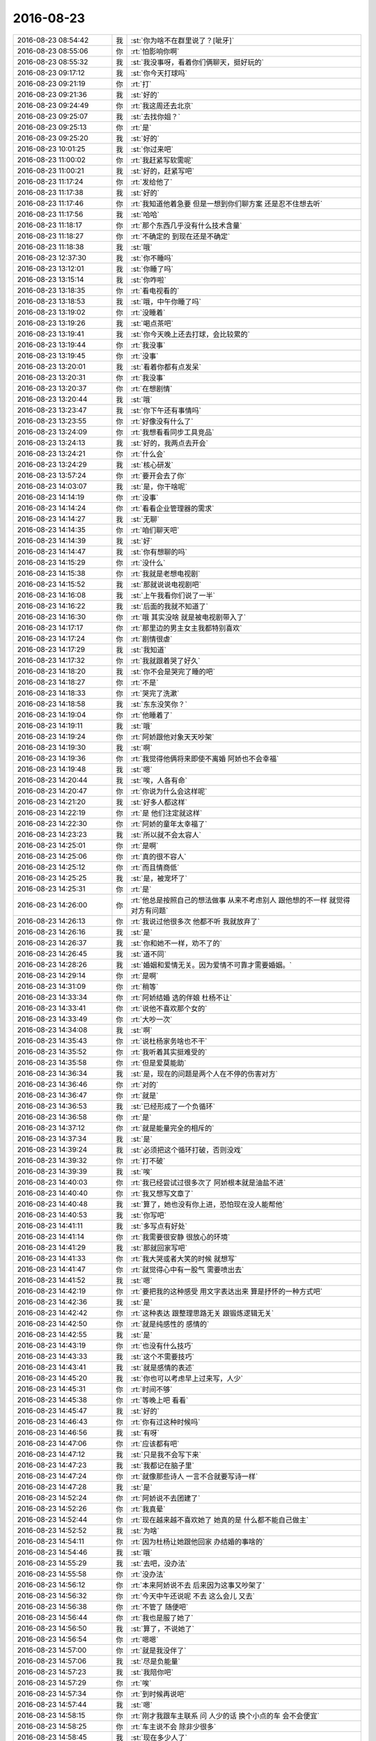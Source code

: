 2016-08-23
-------------

.. list-table::
   :widths: 25, 1, 60

   * - 2016-08-23 08:54:42
     - 我
     - :st:`你为啥不在群里说了？[呲牙]`
   * - 2016-08-23 08:55:06
     - 你
     - :rt:`怕影响你啊`
   * - 2016-08-23 08:55:32
     - 我
     - :st:`我没事呀，看着你们俩聊天，挺好玩的`
   * - 2016-08-23 09:17:12
     - 我
     - :st:`你今天打球吗`
   * - 2016-08-23 09:21:19
     - 你
     - :rt:`打`
   * - 2016-08-23 09:21:36
     - 我
     - :st:`好的`
   * - 2016-08-23 09:24:49
     - 你
     - :rt:`我这周还去北京`
   * - 2016-08-23 09:25:07
     - 我
     - :st:`去找你姐？`
   * - 2016-08-23 09:25:13
     - 你
     - :rt:`是`
   * - 2016-08-23 09:25:20
     - 我
     - :st:`好的`
   * - 2016-08-23 10:01:25
     - 我
     - :st:`你过来吧`
   * - 2016-08-23 11:00:02
     - 你
     - :rt:`我赶紧写软需呢`
   * - 2016-08-23 11:00:21
     - 我
     - :st:`好的，赶紧写吧`
   * - 2016-08-23 11:17:24
     - 你
     - :rt:`发给他了`
   * - 2016-08-23 11:17:38
     - 我
     - :st:`好的`
   * - 2016-08-23 11:17:46
     - 你
     - :rt:`我知道他着急要 但是一想到你们聊方案 还是忍不住想去听`
   * - 2016-08-23 11:17:56
     - 我
     - :st:`哈哈`
   * - 2016-08-23 11:18:17
     - 你
     - :rt:`那个东西几乎没有什么技术含量`
   * - 2016-08-23 11:18:27
     - 你
     - :rt:`不确定的 到现在还是不确定`
   * - 2016-08-23 11:18:38
     - 我
     - :st:`哦`
   * - 2016-08-23 12:37:30
     - 我
     - :st:`你不睡吗`
   * - 2016-08-23 13:12:01
     - 我
     - :st:`你睡了吗`
   * - 2016-08-23 13:15:14
     - 我
     - :st:`你咋啦`
   * - 2016-08-23 13:18:35
     - 你
     - :rt:`看电视看的`
   * - 2016-08-23 13:18:53
     - 我
     - :st:`哦，中午你睡了吗`
   * - 2016-08-23 13:19:02
     - 你
     - :rt:`没睡着`
   * - 2016-08-23 13:19:26
     - 我
     - :st:`喝点茶吧`
   * - 2016-08-23 13:19:41
     - 我
     - :st:`你今天晚上还去打球，会比较累的`
   * - 2016-08-23 13:19:44
     - 你
     - :rt:`我没事`
   * - 2016-08-23 13:19:45
     - 你
     - :rt:`没事`
   * - 2016-08-23 13:20:01
     - 我
     - :st:`看着你都有点发呆`
   * - 2016-08-23 13:20:31
     - 你
     - :rt:`我没事`
   * - 2016-08-23 13:20:37
     - 你
     - :rt:`在想剧情`
   * - 2016-08-23 13:20:44
     - 我
     - :st:`哦`
   * - 2016-08-23 13:23:47
     - 我
     - :st:`你下午还有事情吗`
   * - 2016-08-23 13:23:55
     - 你
     - :rt:`好像没有什么了`
   * - 2016-08-23 13:24:09
     - 你
     - :rt:`我想看看同步工具竞品`
   * - 2016-08-23 13:24:13
     - 我
     - :st:`好的，我两点去开会`
   * - 2016-08-23 13:24:21
     - 你
     - :rt:`什么会`
   * - 2016-08-23 13:24:29
     - 我
     - :st:`核心研发`
   * - 2016-08-23 13:57:24
     - 你
     - :rt:`要开会去了你`
   * - 2016-08-23 14:03:07
     - 我
     - :st:`是，你干啥呢`
   * - 2016-08-23 14:14:19
     - 你
     - :rt:`没事`
   * - 2016-08-23 14:14:24
     - 你
     - :rt:`看看企业管理器的需求`
   * - 2016-08-23 14:14:27
     - 我
     - :st:`无聊`
   * - 2016-08-23 14:14:35
     - 你
     - :rt:`咱们聊天吧`
   * - 2016-08-23 14:14:39
     - 我
     - :st:`好`
   * - 2016-08-23 14:14:47
     - 我
     - :st:`你有想聊的吗`
   * - 2016-08-23 14:15:29
     - 你
     - :rt:`没什么`
   * - 2016-08-23 14:15:38
     - 你
     - :rt:`我就是老想电视剧`
   * - 2016-08-23 14:15:52
     - 我
     - :st:`那就说说电视剧吧`
   * - 2016-08-23 14:16:08
     - 我
     - :st:`上午我看你们说了一半`
   * - 2016-08-23 14:16:22
     - 我
     - :st:`后面的我就不知道了`
   * - 2016-08-23 14:16:30
     - 你
     - :rt:`哦 其实没啥 就是被电视剧带入了`
   * - 2016-08-23 14:17:17
     - 你
     - :rt:`那里边的男主女主我都特别喜欢`
   * - 2016-08-23 14:17:24
     - 你
     - :rt:`剧情很虐`
   * - 2016-08-23 14:17:29
     - 我
     - :st:`我知道`
   * - 2016-08-23 14:17:32
     - 你
     - :rt:`我就跟着哭了好久`
   * - 2016-08-23 14:18:20
     - 我
     - :st:`你不会是哭完了睡的吧`
   * - 2016-08-23 14:18:27
     - 你
     - :rt:`不是`
   * - 2016-08-23 14:18:33
     - 你
     - :rt:`哭完了洗漱`
   * - 2016-08-23 14:18:58
     - 我
     - :st:`东东没笑你？`
   * - 2016-08-23 14:19:04
     - 你
     - :rt:`他睡着了`
   * - 2016-08-23 14:19:11
     - 我
     - :st:`哦`
   * - 2016-08-23 14:19:24
     - 你
     - :rt:`阿娇跟他对象天天吵架`
   * - 2016-08-23 14:19:30
     - 我
     - :st:`啊`
   * - 2016-08-23 14:19:36
     - 你
     - :rt:`我觉得他俩将来即使不离婚 阿娇也不会幸福`
   * - 2016-08-23 14:19:48
     - 我
     - :st:`嗯`
   * - 2016-08-23 14:20:44
     - 我
     - :st:`唉，人各有命`
   * - 2016-08-23 14:20:47
     - 你
     - :rt:`你说为什么会这样呢`
   * - 2016-08-23 14:21:20
     - 我
     - :st:`好多人都这样`
   * - 2016-08-23 14:22:19
     - 你
     - :rt:`是 他们注定就这样`
   * - 2016-08-23 14:22:30
     - 你
     - :rt:`阿娇的童年太幸福了`
   * - 2016-08-23 14:23:23
     - 我
     - :st:`所以就不会太容人`
   * - 2016-08-23 14:25:01
     - 你
     - :rt:`是啊`
   * - 2016-08-23 14:25:06
     - 你
     - :rt:`真的很不容人`
   * - 2016-08-23 14:25:12
     - 你
     - :rt:`而且情商低`
   * - 2016-08-23 14:25:25
     - 我
     - :st:`是，被宠坏了`
   * - 2016-08-23 14:25:31
     - 你
     - :rt:`是`
   * - 2016-08-23 14:26:00
     - 你
     - :rt:`他总是按照自己的想法做事 从来不考虑别人 跟他想的不一样 就觉得对方有问题`
   * - 2016-08-23 14:26:13
     - 你
     - :rt:`我说过他很多次 他都不听 我就放弃了`
   * - 2016-08-23 14:26:16
     - 我
     - :st:`是`
   * - 2016-08-23 14:26:37
     - 我
     - :st:`你和她不一样，劝不了的`
   * - 2016-08-23 14:26:45
     - 我
     - :st:`道不同`
   * - 2016-08-23 14:28:26
     - 我
     - :st:`婚姻和爱情无关。因为爱情不可靠才需要婚姻。`
   * - 2016-08-23 14:29:14
     - 你
     - :rt:`是啊`
   * - 2016-08-23 14:31:09
     - 你
     - :rt:`稍等`
   * - 2016-08-23 14:33:34
     - 你
     - :rt:`阿娇结婚 选的伴娘 杜杨不让`
   * - 2016-08-23 14:33:41
     - 你
     - :rt:`说他不喜欢那个女的`
   * - 2016-08-23 14:33:49
     - 你
     - :rt:`大吵一次`
   * - 2016-08-23 14:34:08
     - 我
     - :st:`啊`
   * - 2016-08-23 14:35:43
     - 你
     - :rt:`说杜杨家务啥也不干`
   * - 2016-08-23 14:35:52
     - 你
     - :rt:`我听着其实挺难受的`
   * - 2016-08-23 14:35:58
     - 你
     - :rt:`但是爱莫能助`
   * - 2016-08-23 14:36:34
     - 我
     - :st:`是，现在的问题是两个人在不停的伤害对方`
   * - 2016-08-23 14:36:46
     - 你
     - :rt:`对的`
   * - 2016-08-23 14:36:47
     - 你
     - :rt:`就是`
   * - 2016-08-23 14:36:53
     - 我
     - :st:`已经形成了一个负循环`
   * - 2016-08-23 14:36:58
     - 你
     - :rt:`是`
   * - 2016-08-23 14:37:12
     - 你
     - :rt:`就是能量完全的相斥的`
   * - 2016-08-23 14:37:34
     - 我
     - :st:`是`
   * - 2016-08-23 14:39:24
     - 我
     - :st:`必须把这个循环打破，否则没戏`
   * - 2016-08-23 14:39:32
     - 你
     - :rt:`打不破`
   * - 2016-08-23 14:39:39
     - 我
     - :st:`唉`
   * - 2016-08-23 14:40:03
     - 你
     - :rt:`我已经尝试过很多次了  阿娇根本就是油盐不进`
   * - 2016-08-23 14:40:40
     - 你
     - :rt:`我又想写文章了`
   * - 2016-08-23 14:40:48
     - 我
     - :st:`算了，她也没有你上进，恐怕现在没人能帮他`
   * - 2016-08-23 14:40:53
     - 我
     - :st:`你写吧`
   * - 2016-08-23 14:41:11
     - 我
     - :st:`多写点有好处`
   * - 2016-08-23 14:41:14
     - 你
     - :rt:`我需要很安静 很放心的环境`
   * - 2016-08-23 14:41:29
     - 我
     - :st:`那就回家写吧`
   * - 2016-08-23 14:41:33
     - 你
     - :rt:`我大哭或者大笑的时候 就想写`
   * - 2016-08-23 14:41:47
     - 你
     - :rt:`就觉得心中有一股气  需要喷出去`
   * - 2016-08-23 14:41:52
     - 我
     - :st:`嗯`
   * - 2016-08-23 14:42:19
     - 你
     - :rt:`要把我的这种感受 用文字表达出来 算是抒怀的一种方式吧`
   * - 2016-08-23 14:42:36
     - 我
     - :st:`是`
   * - 2016-08-23 14:42:42
     - 你
     - :rt:`这种表达 跟整理思路无关 跟锻炼逻辑无关`
   * - 2016-08-23 14:42:50
     - 你
     - :rt:`就是纯感性的 感情的`
   * - 2016-08-23 14:42:55
     - 我
     - :st:`是`
   * - 2016-08-23 14:43:19
     - 你
     - :rt:`也没有什么技巧`
   * - 2016-08-23 14:43:33
     - 我
     - :st:`这个不需要技巧`
   * - 2016-08-23 14:43:41
     - 我
     - :st:`就是感情的表述`
   * - 2016-08-23 14:45:20
     - 我
     - :st:`你也可以考虑早上过来写，人少`
   * - 2016-08-23 14:45:31
     - 你
     - :rt:`时间不够`
   * - 2016-08-23 14:45:38
     - 你
     - :rt:`等晚上吧 看看`
   * - 2016-08-23 14:45:47
     - 我
     - :st:`好的`
   * - 2016-08-23 14:46:43
     - 你
     - :rt:`你有过这种时候吗`
   * - 2016-08-23 14:46:56
     - 我
     - :st:`有呀`
   * - 2016-08-23 14:47:06
     - 你
     - :rt:`应该都有吧`
   * - 2016-08-23 14:47:12
     - 我
     - :st:`只是我不会写下来`
   * - 2016-08-23 14:47:23
     - 我
     - :st:`我都记在脑子里`
   * - 2016-08-23 14:47:24
     - 你
     - :rt:`就像那些诗人 一言不合就要写诗一样`
   * - 2016-08-23 14:47:28
     - 我
     - :st:`是`
   * - 2016-08-23 14:52:24
     - 你
     - :rt:`阿娇说不去团建了`
   * - 2016-08-23 14:52:26
     - 你
     - :rt:`我真晕`
   * - 2016-08-23 14:52:44
     - 你
     - :rt:`现在越来越不喜欢她了 她真的是 什么都不能自己做主`
   * - 2016-08-23 14:52:52
     - 我
     - :st:`为啥`
   * - 2016-08-23 14:54:11
     - 你
     - :rt:`因为杜杨让她跟他回家 办结婚的事啥的`
   * - 2016-08-23 14:54:46
     - 我
     - :st:`哦`
   * - 2016-08-23 14:55:29
     - 我
     - :st:`去吧，没办法`
   * - 2016-08-23 14:55:58
     - 你
     - :rt:`没办法`
   * - 2016-08-23 14:56:12
     - 你
     - :rt:`本来阿娇说不去 后来因为这事又吵架了`
   * - 2016-08-23 14:56:32
     - 你
     - :rt:`今天中午还说呢  不去  这么会儿 又去`
   * - 2016-08-23 14:56:38
     - 你
     - :rt:`不管了 随便吧`
   * - 2016-08-23 14:56:44
     - 你
     - :rt:`我也是服了她了`
   * - 2016-08-23 14:56:50
     - 我
     - :st:`算了，不说她了`
   * - 2016-08-23 14:56:54
     - 你
     - :rt:`嗯嗯`
   * - 2016-08-23 14:57:00
     - 你
     - :rt:`就是我没伴了`
   * - 2016-08-23 14:57:06
     - 我
     - :st:`尽是负能量`
   * - 2016-08-23 14:57:23
     - 我
     - :st:`我陪你吧`
   * - 2016-08-23 14:57:29
     - 你
     - :rt:`唉`
   * - 2016-08-23 14:57:34
     - 你
     - :rt:`到时候再说吧`
   * - 2016-08-23 14:57:44
     - 我
     - :st:`嗯`
   * - 2016-08-23 14:58:15
     - 你
     - :rt:`刚才我跟车主联系 问 人少的话 换个小点的车 会不会便宜`
   * - 2016-08-23 14:58:25
     - 你
     - :rt:`车主说不会 除非少很多`
   * - 2016-08-23 14:58:45
     - 我
     - :st:`现在多少人了`
   * - 2016-08-23 14:58:58
     - 你
     - :rt:`我想空座也没用 就跟车主说 到时候报人给他  他自己找装的下的车就行`
   * - 2016-08-23 14:59:13
     - 你
     - :rt:`人家严丹说  不便宜就用大车`
   * - 2016-08-23 14:59:22
     - 我
     - :st:`嗯`
   * - 2016-08-23 14:59:28
     - 你
     - :rt:`座多舒服`
   * - 2016-08-23 14:59:39
     - 你
     - :rt:`你看我俩永远也想不到一块去`
   * - 2016-08-23 14:59:45
     - 你
     - :rt:`我没跟他说`
   * - 2016-08-23 14:59:51
     - 你
     - :rt:`到时候再说吧`
   * - 2016-08-23 14:59:54
     - 我
     - :st:`是`
   * - 2016-08-23 15:00:04
     - 你
     - :rt:`阿娇不去的话 应该还剩50人`
   * - 2016-08-23 15:00:29
     - 我
     - :st:`哦，还是得大车`
   * - 2016-08-23 15:01:28
     - 我
     - :st:`估计以后这些事情就都是你的事情了`
   * - 2016-08-23 15:03:06
     - 你
     - :rt:`我自己做一样`
   * - 2016-08-23 15:03:37
     - 我
     - :st:`嗯`
   * - 2016-08-23 15:05:27
     - 你
     - :rt:`你们这个会要开这么长时间啊`
   * - 2016-08-23 15:05:56
     - 我
     - :st:`每次都是，至少两个小时`
   * - 2016-08-23 15:07:35
     - 我
     - :st:`今天和你单独说的那些你都明白了吗`
   * - 2016-08-23 15:08:02
     - 你
     - :rt:`明白了`
   * - 2016-08-23 15:08:17
     - 你
     - :rt:`自从上次planning会 你说我越界 我就思考过这个问题`
   * - 2016-08-23 15:08:58
     - 我
     - :st:`我觉得你姐也一样`
   * - 2016-08-23 15:09:20
     - 我
     - :st:`我不知道你注意没有`
   * - 2016-08-23 15:09:34
     - 你
     - :rt:`我姐不一样`
   * - 2016-08-23 15:09:42
     - 你
     - :rt:`他对技术一点不感兴趣`
   * - 2016-08-23 15:09:46
     - 我
     - :st:`工作中人和人之间都是有边界的`
   * - 2016-08-23 15:09:47
     - 你
     - :rt:`这点跟我不一样`
   * - 2016-08-23 15:09:51
     - 我
     - :st:`嗯`
   * - 2016-08-23 15:09:52
     - 你
     - :rt:`是`
   * - 2016-08-23 15:09:56
     - 你
     - :rt:`各司其职`
   * - 2016-08-23 15:10:01
     - 你
     - :rt:`越界的人很讨厌`
   * - 2016-08-23 15:10:08
     - 我
     - :st:`没错`
   * - 2016-08-23 15:10:11
     - 你
     - :rt:`我有一个问题`
   * - 2016-08-23 15:10:17
     - 我
     - :st:`说`
   * - 2016-08-23 15:11:04
     - 你
     - :rt:`我们把今早这件事再想一边 我给你说说我该怎么做`
   * - 2016-08-23 15:11:23
     - 我
     - :st:`好`
   * - 2016-08-23 15:12:03
     - 你
     - :rt:`首先 RD的提出这个问题（现在架构可能会影响性能）  我应该说的第一个问题 对到点交付产品功能有影响吗`
   * - 2016-08-23 15:14:00
     - 你
     - :rt:`在这之前 研发的提出来 ：如果推到了这个架构 会造成延期  那我应该关注 是否要跟用户协调功能`
   * - 2016-08-23 15:14:11
     - 我
     - :st:`是`
   * - 2016-08-23 15:14:27
     - 你
     - :rt:`如果研发的提出来：还是按照这个这么做`
   * - 2016-08-23 15:14:51
     - 你
     - :rt:`那我得记下来有性能慢的问题`
   * - 2016-08-23 15:15:20
     - 你
     - :rt:`但是  整个过程一定是大家协调的结果 而不是我或者其他人拍板怎么做`
   * - 2016-08-23 15:15:29
     - 我
     - :st:`对`
   * - 2016-08-23 15:15:42
     - 我
     - :st:`这句很重要`
   * - 2016-08-23 15:15:51
     - 你
     - :rt:`而且 我这个时候 应该更多的考虑用户的利益 尽量到点保证出功能`
   * - 2016-08-23 15:16:02
     - 我
     - :st:`没错`
   * - 2016-08-23 15:16:12
     - 你
     - :rt:`其实现在就出现制约了  时间、架构、功能 甚至性能`
   * - 2016-08-23 15:16:31
     - 你
     - :rt:`这个协调的结果 一定是团队讨论的结果 大家要对结果负责`
   * - 2016-08-23 15:16:48
     - 我
     - :st:`对`
   * - 2016-08-23 15:17:01
     - 你
     - :rt:`最终的这个结果 研发的会按结果去做 我会按照结果去跟客户谈`
   * - 2016-08-23 15:18:02
     - 你
     - :rt:`那单从我自己的角度考虑 我就要知道客户的底线`
   * - 2016-08-23 15:18:13
     - 你
     - :rt:`时间、功能的`
   * - 2016-08-23 15:18:31
     - 我
     - :st:`说的太对啦`
   * - 2016-08-23 15:18:44
     - 你
     - :rt:`就跟讨价还价一样  如果我让到了用户底线之下 就会造成我失信与客户`
   * - 2016-08-23 15:19:14
     - 你
     - :rt:`这就损失了我自己的利益 而研发其实并不会真正的care这些`
   * - 2016-08-23 15:19:28
     - 我
     - :st:`嗯`
   * - 2016-08-23 15:19:35
     - 你
     - :rt:`因为我损害自己利益的同时 对他们其实是有利的`
   * - 2016-08-23 15:19:53
     - 你
     - :rt:`我其实犯了一个错误`
   * - 2016-08-23 15:20:05
     - 你
     - :rt:`今早的时候就犯了`
   * - 2016-08-23 15:20:59
     - 你
     - :rt:`今早他们找我 说这个问题的时候 我第一反应就是 很明显是开发技术能力不够 这是你关心的设计问题 需要找你来商量`
   * - 2016-08-23 15:21:13
     - 你
     - :rt:`但是 我没有想没有你的话应该怎么做`
   * - 2016-08-23 15:21:48
     - 你
     - :rt:`其实在以后的场景里 可能就没有你这个人的存在（技术大牛）  这些障碍都得我们自己消化`
   * - 2016-08-23 15:21:56
     - 你
     - :rt:`包括技术能力不够的问题`
   * - 2016-08-23 15:26:10
     - 我
     - :st:`这个风险是团队必须承担的`
   * - 2016-08-23 15:26:29
     - 你
     - :rt:`这个时候就应该开始协调了 ：研发说：这种能保证deadline的 不能保证性能，换架构的话 不能保证deadline 那么这个如何协调的过程 。我说：初期我们先不保证性能，但是这个好像有点太慢了，慢到用户不能接受，那换架构吧，换架构的话 到2号能完成哪些功能？等等 应该是这类的讨论`
   * - 2016-08-23 15:26:46
     - 我
     - :st:`是`
   * - 2016-08-23 15:27:03
     - 你
     - :rt:`你说呢 最后我们通过平衡时间、架构、设计、功能、性能 订一个出来`
   * - 2016-08-23 15:27:10
     - 你
     - :rt:`应该就是这样的`
   * - 2016-08-23 15:27:14
     - 我
     - :st:`没错`
   * - 2016-08-23 15:27:39
     - 我
     - :st:`至于架构是否合理其实是团队实力的问题`
   * - 2016-08-23 15:28:08
     - 你
     - :rt:`这个过程 每个人代表利益相关者的利益 都是可以提一个想要的结果的`
   * - 2016-08-23 15:28:24
     - 你
     - :rt:`但是最终一定是个综合协调的结果`
   * - 2016-08-23 15:28:52
     - 你
     - :rt:`我理解的对吧`
   * - 2016-08-23 15:29:13
     - 你
     - :rt:`你看你早上说的我是不是听懂了`
   * - 2016-08-23 15:29:42
     - 我
     - :st:`没错`
   * - 2016-08-23 15:29:48
     - 我
     - :st:`你都懂了`
   * - 2016-08-23 15:30:17
     - 我
     - :st:`这就是敏捷原则的一部分`
   * - 2016-08-23 15:31:50
     - 你
     - :rt:`嗯嗯`
   * - 2016-08-23 15:31:59
     - 你
     - :rt:`这么久了 才悟出点来`
   * - 2016-08-23 15:32:18
     - 你
     - :rt:`主要我对设计的痴迷 也干扰了我`
   * - 2016-08-23 15:32:30
     - 我
     - :st:`嗯`
   * - 2016-08-23 15:32:54
     - 你
     - :rt:`我痴迷设计是因为 那时候你总是说丽影很厉害 我就想到底是多厉害`
   * - 2016-08-23 15:33:00
     - 你
     - :rt:`想找找那种感觉`
   * - 2016-08-23 15:33:18
     - 你
     - :rt:`而且我最初看你讲设计模式的时候 听得太多了`
   * - 2016-08-23 15:33:32
     - 你
     - :rt:`听得遍数太多 感觉自己想明白了很多事`
   * - 2016-08-23 15:33:44
     - 你
     - :rt:`所以一说设计我就不自然的开脑洞`
   * - 2016-08-23 15:33:45
     - 你
     - :rt:`哈哈`
   * - 2016-08-23 15:35:31
     - 我
     - :st:`你要是真喜欢我可以单独教你`
   * - 2016-08-23 15:35:51
     - 你
     - :rt:`唉 我就是你们说的时候听听得了`
   * - 2016-08-23 15:36:04
     - 我
     - :st:`好的`
   * - 2016-08-23 15:38:55
     - 我
     - :st:`我感觉你还是做产品比较好`
   * - 2016-08-23 15:39:06
     - 你
     - :rt:`我肯定是做产品的了`
   * - 2016-08-23 15:39:13
     - 你
     - :rt:`设计就是业余爱好`
   * - 2016-08-23 15:39:24
     - 你
     - :rt:`知道点总比一点不知道好`
   * - 2016-08-23 15:40:21
     - 我
     - :st:`你该去学点项目管理的知识了`
   * - 2016-08-23 15:40:43
     - 你
     - :rt:`哦 要看书吗`
   * - 2016-08-23 15:40:53
     - 我
     - :st:`都行`
   * - 2016-08-23 15:41:00
     - 你
     - :rt:`你有推荐的吗`
   * - 2016-08-23 15:41:03
     - 我
     - :st:`网上先看看也行`
   * - 2016-08-23 15:41:06
     - 你
     - :rt:`好吧`
   * - 2016-08-23 15:41:34
     - 我
     - :st:`我没有，我当初看的都比较深了，不适合你`
   * - 2016-08-23 15:41:44
     - 你
     - :rt:`恩 好吧`
   * - 2016-08-23 15:41:47
     - 你
     - :rt:`不想看`
   * - 2016-08-23 15:42:00
     - 我
     - :st:`你现在产品类的知识短期内够用了`
   * - 2016-08-23 15:42:11
     - 你
     - :rt:`恩 好`
   * - 2016-08-23 15:42:14
     - 你
     - :rt:`好吧`
   * - 2016-08-23 15:42:26
     - 你
     - :rt:`我肯定会看的  你经常给我讨论讨论呗`
   * - 2016-08-23 15:42:31
     - 你
     - :rt:`项目管理的`
   * - 2016-08-23 15:42:33
     - 我
     - :st:`可以呀`
   * - 2016-08-23 15:42:41
     - 你
     - :rt:`不然我比较怵`
   * - 2016-08-23 15:43:11
     - 我
     - :st:`这样吧`
   * - 2016-08-23 15:43:17
     - 我
     - :st:`你先看`
   * - 2016-08-23 15:43:22
     - 你
     - :rt:`恩`
   * - 2016-08-23 15:43:31
     - 我
     - :st:`把你看的给我`
   * - 2016-08-23 15:43:42
     - 我
     - :st:`咱俩一起看`
   * - 2016-08-23 15:43:53
     - 我
     - :st:`然后我给你讲`
   * - 2016-08-23 15:44:08
     - 我
     - :st:`这样你也不会是无头苍蝇`
   * - 2016-08-23 15:45:05
     - 你
     - :rt:`好`
   * - 2016-08-23 15:45:11
     - 你
     - :rt:`那我得找找`
   * - 2016-08-23 15:45:13
     - 你
     - :rt:`好吧`
   * - 2016-08-23 15:45:42
     - 我
     - :st:`嗯`
   * - 2016-08-23 15:46:06
     - 我
     - :st:`你是不是不爱看这类书`
   * - 2016-08-23 15:47:14
     - 你
     - :rt:`马上用马上看的那种 效率比较高`
   * - 2016-08-23 15:48:15
     - 我
     - :st:`嗯，实用主义`
   * - 2016-08-23 15:48:52
     - 你
     - :rt:`刚开始敏捷的时候 我看用户故事与敏捷那本书`
   * - 2016-08-23 15:48:54
     - 你
     - :rt:`看的很快`
   * - 2016-08-23 15:49:03
     - 你
     - :rt:`现在我又想再看一遍`
   * - 2016-08-23 15:49:24
     - 你
     - :rt:`你要是让我看项目管理的  就比较犯愁`
   * - 2016-08-23 15:49:31
     - 你
     - :rt:`不过你让我看 我肯定会看的`
   * - 2016-08-23 15:49:35
     - 我
     - :st:`好的`
   * - 2016-08-23 15:49:44
     - 我
     - :st:`其实我看书也一样`
   * - 2016-08-23 15:50:56
     - 你
     - :rt:`是吧`
   * - 2016-08-23 15:51:31
     - 我
     - :st:`我也是先看一遍，等过一段时间再看`
   * - 2016-08-23 15:51:40
     - 我
     - :st:`温故知新`
   * - 2016-08-23 15:51:56
     - 你
     - :rt:`对`
   * - 2016-08-23 15:52:01
     - 我
     - :st:`我觉得这样的效率高`
   * - 2016-08-23 15:52:10
     - 你
     - :rt:`比看很多 都粗观大略的好`
   * - 2016-08-23 15:52:12
     - 你
     - :rt:`是`
   * - 2016-08-23 15:54:06
     - 我
     - :st:`所以项目管理的你也别发愁，先看看再说`
   * - 2016-08-23 15:54:32
     - 我
     - :st:`等你发现能用上的时候就有兴趣了`
   * - 2016-08-23 15:56:19
     - 你
     - :rt:`是`
   * - 2016-08-23 15:56:21
     - 你
     - :rt:`好的`
   * - 2016-08-23 15:56:31
     - 你
     - :rt:`没事的 你让我看的  我都不是特别排斥`
   * - 2016-08-23 15:57:06
     - 我
     - :st:`哈哈，我在你那的待遇真不低`
   * - 2016-08-23 15:57:29
     - 你
     - :rt:`那必须的`
   * - 2016-08-23 15:57:40
     - 你
     - :rt:`稍等`
   * - 2016-08-23 16:55:13
     - 你
     - :rt:`领导脑子太快 语速也快`
   * - 2016-08-23 16:55:23
     - 你
     - :rt:`每次跟他说话我的心都突突的`
   * - 2016-08-23 16:55:25
     - 你
     - :rt:`真晕`
   * - 2016-08-23 16:55:27
     - 我
     - :st:`哈哈`
   * - 2016-08-23 16:55:39
     - 我
     - :st:`主要还是信息不对称`
   * - 2016-08-23 16:55:43
     - 你
     - :rt:`亏你每次都一两个字的回他`
   * - 2016-08-23 16:55:44
     - 我
     - :st:`他知道的多`
   * - 2016-08-23 16:55:58
     - 你
     - :rt:`而且他老是在洪越不在的时候问我`
   * - 2016-08-23 16:56:01
     - 你
     - :rt:`我每次都不知道`
   * - 2016-08-23 16:56:36
     - 我
     - :st:`因为洪越每次都不告诉你们`
   * - 2016-08-23 16:56:48
     - 我
     - :st:`而且这事吧，他是一个整体`
   * - 2016-08-23 16:56:59
     - 我
     - :st:`你们知道的只是一部分`
   * - 2016-08-23 17:01:20
     - 我
     - :st:`没事的`
   * - 2016-08-23 17:01:22
     - 你
     - :rt:`领导真是的 跟机关枪一样`
   * - 2016-08-23 17:01:31
     - 我
     - :st:`他太关注细节了`
   * - 2016-08-23 17:01:34
     - 你
     - :rt:`我跟他说话 心跳的不行`
   * - 2016-08-23 17:01:37
     - 我
     - :st:`所以他说的很多`
   * - 2016-08-23 17:01:49
     - 我
     - :st:`其实他要的东西不多`
   * - 2016-08-23 17:02:11
     - 我
     - :st:`他还是只关注大的方面，只是从细节说的`
   * - 2016-08-23 17:02:23
     - 你
     - :rt:`嗯嗯`
   * - 2016-08-23 17:02:30
     - 你
     - :rt:`结果细节的我们还没有他了解`
   * - 2016-08-23 17:02:32
     - 你
     - :rt:`唉`
   * - 2016-08-23 17:02:38
     - 我
     - :st:`我每次都是从他说的细节去总结他要的是哪发面的东西`
   * - 2016-08-23 17:02:48
     - 我
     - :st:`所以我回答都是几个字`
   * - 2016-08-23 17:03:12
     - 你
     - :rt:`是呢`
   * - 2016-08-23 17:03:28
     - 你
     - :rt:`主要他这个思维太快了`
   * - 2016-08-23 17:04:19
     - 我
     - :st:`哈哈，你是还没见过我的`
   * - 2016-08-23 17:04:39
     - 你
     - :rt:`唉`
   * - 2016-08-23 17:04:48
     - 你
     - :rt:`真是的 我都不知道他想干啥`
   * - 2016-08-23 17:04:53
     - 你
     - :rt:`真晕`
   * - 2016-08-23 17:04:56
     - 我
     - :st:`以前和东海他们讨论的时候我的思维也很快`
   * - 2016-08-23 17:05:00
     - 我
     - :st:`他们也和你一样`
   * - 2016-08-23 17:05:02
     - 你
     - :rt:`哈哈`
   * - 2016-08-23 17:05:05
     - 你
     - :rt:`那肯定的`
   * - 2016-08-23 17:05:18
     - 我
     - :st:`只是每次我和你说的时候都先保证你能明白`
   * - 2016-08-23 17:05:47
     - 你
     - :rt:`我知道`
   * - 2016-08-23 17:07:02
     - 你
     - :rt:`你跟我说话的目的是保证我能听懂`
   * - 2016-08-23 17:07:18
     - 你
     - :rt:`他说话的目的是保证知道自己想知道的`
   * - 2016-08-23 17:07:23
     - 我
     - :st:`是`
   * - 2016-08-23 17:07:39
     - 你
     - :rt:`还是你说的信息不对等`
   * - 2016-08-23 17:07:50
     - 你
     - :rt:`就昨天听王洪越说了一句`
   * - 2016-08-23 17:07:53
     - 你
     - :rt:`说了一句会`
   * - 2016-08-23 17:07:57
     - 你
     - :rt:`一会`
   * - 2016-08-23 17:08:03
     - 我
     - :st:`嗯`
   * - 2016-08-23 17:08:07
     - 你
     - :rt:`我又讨厌跟领导说话了`
   * - 2016-08-23 17:08:16
     - 你
     - :rt:`他太强势`
   * - 2016-08-23 17:08:18
     - 我
     - :st:`我知道`
   * - 2016-08-23 17:08:34
     - 我
     - :st:`如果你跟不上他就会觉得压力很大`
   * - 2016-08-23 17:08:41
     - 你
     - :rt:`是呢`
   * - 2016-08-23 17:35:05
     - 你
     - :rt:`这个面包太干了`
   * - 2016-08-23 17:35:08
     - 你
     - :rt:`我都咽不下去`
   * - 2016-08-23 17:37:04
     - 我
     - :st:`是`
   * - 2016-08-23 17:37:12
     - 我
     - :st:`所以我才不吃呢`
   * - 2016-08-23 17:37:49
     - 你
     - :rt:`你是明智的`
   * - 2016-08-23 17:37:58
     - 你
     - :rt:`我还是乖乖的吃鲨鱼脆吧`
   * - 2016-08-23 17:38:04
     - 你
     - :rt:`今天领导也去打球`
   * - 2016-08-23 17:38:08
     - 我
     - :st:`好`
   * - 2016-08-23 17:38:11
     - 你
     - :rt:`不过应该不跟我们一起`
   * - 2016-08-23 17:38:23
     - 你
     - :rt:`早上他给我发了两张邓紫棋的照片`
   * - 2016-08-23 17:38:31
     - 我
     - :st:`哦`
   * - 2016-08-23 17:38:41
     - 你
     - :rt:`问我邓紫棋穿的是不是驴蹄鞋`
   * - 2016-08-23 17:38:43
     - 你
     - :rt:`哈哈`
   * - 2016-08-23 17:39:08
     - 我
     - :st:`😄`
   * - 2016-08-23 17:41:45
     - 你
     - :rt:`我打球去了`
   * - 2016-08-23 17:42:01
     - 我
     - :st:`啊，这么早就去呀`
   * - 2016-08-23 17:42:12
     - 你
     - :rt:`六点的`
   * - 2016-08-23 17:42:13
     - 你
     - :rt:`没啥事`
   * - 2016-08-23 17:42:19
     - 你
     - :rt:`想早点走`
   * - 2016-08-23 17:42:33
     - 你
     - :rt:`你那还有湿巾么`
   * - 2016-08-23 17:42:34
     - 我
     - :st:`哦，还没和你待够呢`
   * - 2016-08-23 17:42:40
     - 我
     - :st:`有，你过来拿吧`
   * - 2016-08-23 17:42:44
     - 你
     - :rt:`给我袋`
   * - 2016-08-23 17:42:50
     - 你
     - :rt:`好`
   * - 2016-08-23 20:27:08
     - 你
     - :rt:`我回公司了`
   * - 2016-08-23 20:27:14
     - 你
     - :rt:`我对象还没来`
   * - 2016-08-23 20:27:32
     - 你
     - :rt:`你看，虽然我是产品经理，但是也得懂设计`
   * - 2016-08-23 20:27:40
     - 你
     - :rt:`李杰说的`
   * - 2016-08-23 20:27:45
     - 我
     - :st:`哈哈`
   * - 2016-08-23 20:27:58
     - 你
     - :rt:`笑什么`
   * - 2016-08-23 20:28:22
     - 我
     - :st:`懂技术呀`
   * - 2016-08-23 20:28:33
     - 我
     - :st:`今天刚问过你`
   * - 2016-08-23 20:30:00
     - 你
     - :rt:`问过我啥`
   * - 2016-08-23 20:30:40
     - 我
     - :st:`给你讲设计呀`
   * - 2016-08-23 20:30:53
     - 你
     - :rt:`必须要给我讲`
   * - 2016-08-23 20:30:59
     - 你
     - :rt:`我一定得听`
   * - 2016-08-23 20:31:34
     - 我
     - :st:`嗯，我一定给你讲`
   * - 2016-08-23 20:31:46
     - 你
     - :rt:`嗯嗯`
   * - 2016-08-23 20:31:48
     - 你
     - :rt:`好`
   * - 2016-08-23 21:05:13
     - 你
     - :rt:`回家，别回了`